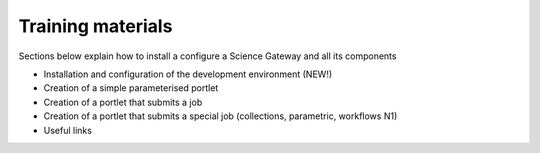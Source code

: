 Training materials
===================================

Sections below explain how to install a configure a Science Gateway and all its components 

* Installation and configuration of the development environment (NEW!)
* Creation of a simple parameterised portlet
* Creation of a portlet that submits a job
* Creation of a portlet that submits a special job (collections, parametric, workflows N1)
* Useful links
